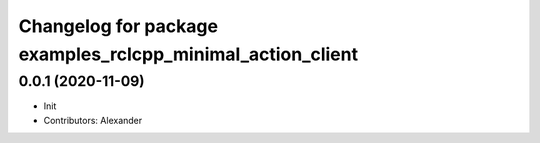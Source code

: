 ^^^^^^^^^^^^^^^^^^^^^^^^^^^^^^^^^^^^^^^^^^^^^^^^^^^^^^^^^^^
Changelog for package examples_rclcpp_minimal_action_client
^^^^^^^^^^^^^^^^^^^^^^^^^^^^^^^^^^^^^^^^^^^^^^^^^^^^^^^^^^^

0.0.1 (2020-11-09)
------------------
* Init
* Contributors: Alexander
